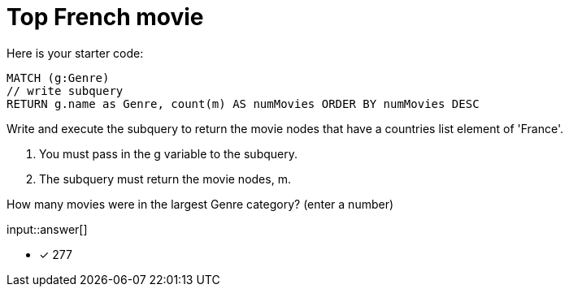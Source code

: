 :type: freetext

[.question.freetext]
= Top French movie

Here is your starter code:

[source,cypher]
----
MATCH (g:Genre)
// write subquery
RETURN g.name as Genre, count(m) AS numMovies ORDER BY numMovies DESC
----

Write and execute the subquery to return the movie nodes that have a countries list element of 'France'.

. You must pass in the g variable to the subquery.
. The subquery must return the movie nodes, m.

How many movies were in the largest Genre category? (enter a number)

input::answer[]

* [x] 277

